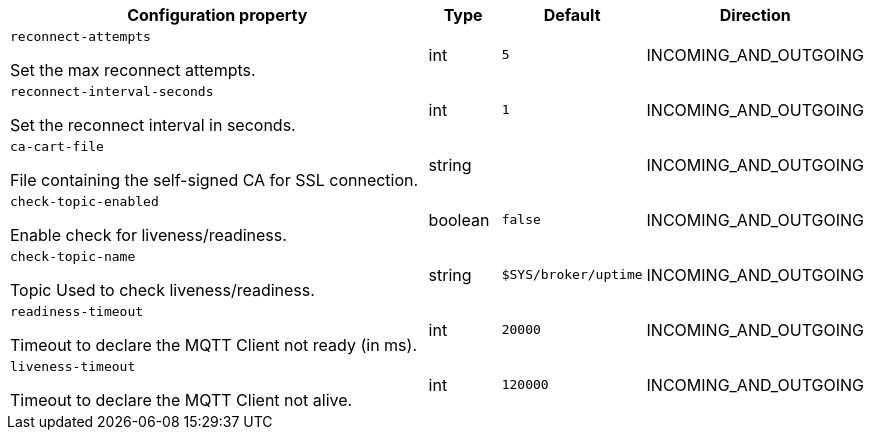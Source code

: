 //
// This content is generated using mvn compile and copied manually to here
//

[.configuration-legend]
[.configuration-reference.searchable, cols="80,.^10,.^10,.^10"]
|===

h|Configuration property

h|Type
h|Default
h|Direction

//@ConnectorAttribute(name = "reconnect-attempts", type = "int", direction = INCOMING_AND_OUTGOING, description = "Set the max reconnect attempts", defaultValue = "5")
a|`reconnect-attempts`
[.description]
--
Set the max reconnect attempts.
--
|int
|`5`
| INCOMING_AND_OUTGOING
//@ConnectorAttribute(name = "reconnect-interval-seconds", type = "int", direction = INCOMING_AND_OUTGOING, description = "Set the reconnect interval in seconds", defaultValue = "1")
a|`reconnect-interval-seconds`

[.description]
--
Set the reconnect interval in seconds.
--
|int
|`1`
| INCOMING_AND_OUTGOING

//@ConnectorAttribute(name = "ca-cart-file", direction = INCOMING_AND_OUTGOING, description = "File containing the self-signed CA for SSL connection", type = "string")

a|`ca-cart-file`

[.description]
--
File containing the self-signed CA for SSL connection.
--
|string
|
| INCOMING_AND_OUTGOING

//@ConnectorAttribute(name = "check-topic-enabled", direction = INCOMING_AND_OUTGOING, description = "Enable check for liveness/readiness", type = "boolean", defaultValue = "false")

a|`check-topic-enabled`

[.description]
--
Enable check for liveness/readiness.
--
|boolean
|`false`
| INCOMING_AND_OUTGOING

//@ConnectorAttribute(name = "check-topic-name", direction = INCOMING_AND_OUTGOING, description = "Topic Used to check liveness/readiness", type = "string", defaultValue = "$SYS/broker/uptime")

a|`check-topic-name`

[.description]
--
Topic Used to check liveness/readiness.
--|string
|`$SYS/broker/uptime`
| INCOMING_AND_OUTGOING

//@ConnectorAttribute(name = "readiness-timeout", direction = INCOMING_AND_OUTGOING, description = "Timeout to declare the MQTT Client not ready", type = "int", defaultValue = "20000")

a|`readiness-timeout`

[.description]
--
Timeout to declare the MQTT Client not ready (in ms).
--|int
|`20000`
| INCOMING_AND_OUTGOING

//@ConnectorAttribute(name = "liveness-timeout", direction = INCOMING_AND_OUTGOING, description = "Timeout to declare the MQTT Client not alive", type = "int", defaultValue = "120000")

a|`liveness-timeout`

[.description]
--
Timeout to declare the MQTT Client not alive.
--|int
|`120000`
| INCOMING_AND_OUTGOING
